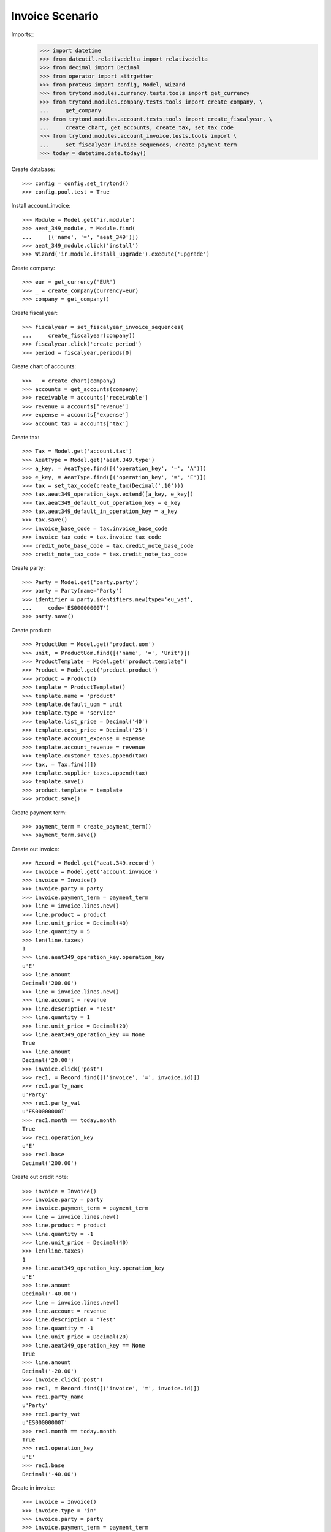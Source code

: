 ================
Invoice Scenario
================

Imports::
    >>> import datetime
    >>> from dateutil.relativedelta import relativedelta
    >>> from decimal import Decimal
    >>> from operator import attrgetter
    >>> from proteus import config, Model, Wizard
    >>> from trytond.modules.currency.tests.tools import get_currency
    >>> from trytond.modules.company.tests.tools import create_company, \
    ...     get_company
    >>> from trytond.modules.account.tests.tools import create_fiscalyear, \
    ...     create_chart, get_accounts, create_tax, set_tax_code
    >>> from trytond.modules.account_invoice.tests.tools import \
    ...     set_fiscalyear_invoice_sequences, create_payment_term
    >>> today = datetime.date.today()

Create database::

    >>> config = config.set_trytond()
    >>> config.pool.test = True

Install account_invoice::

    >>> Module = Model.get('ir.module')
    >>> aeat_349_module, = Module.find(
    ...     [('name', '=', 'aeat_349')])
    >>> aeat_349_module.click('install')
    >>> Wizard('ir.module.install_upgrade').execute('upgrade')


Create company::

    >>> eur = get_currency('EUR')
    >>> _ = create_company(currency=eur)
    >>> company = get_company()

Create fiscal year::

    >>> fiscalyear = set_fiscalyear_invoice_sequences(
    ...     create_fiscalyear(company))
    >>> fiscalyear.click('create_period')
    >>> period = fiscalyear.periods[0]

Create chart of accounts::

    >>> _ = create_chart(company)
    >>> accounts = get_accounts(company)
    >>> receivable = accounts['receivable']
    >>> revenue = accounts['revenue']
    >>> expense = accounts['expense']
    >>> account_tax = accounts['tax']

Create tax::

    >>> Tax = Model.get('account.tax')
    >>> AeatType = Model.get('aeat.349.type')
    >>> a_key, = AeatType.find([('operation_key', '=', 'A')])
    >>> e_key, = AeatType.find([('operation_key', '=', 'E')])
    >>> tax = set_tax_code(create_tax(Decimal('.10')))
    >>> tax.aeat349_operation_keys.extend([a_key, e_key])
    >>> tax.aeat349_default_out_operation_key = e_key
    >>> tax.aeat349_default_in_operation_key = a_key
    >>> tax.save()
    >>> invoice_base_code = tax.invoice_base_code
    >>> invoice_tax_code = tax.invoice_tax_code
    >>> credit_note_base_code = tax.credit_note_base_code
    >>> credit_note_tax_code = tax.credit_note_tax_code

Create party::

    >>> Party = Model.get('party.party')
    >>> party = Party(name='Party')
    >>> identifier = party.identifiers.new(type='eu_vat',
    ...     code='ES00000000T')
    >>> party.save()

Create product::

    >>> ProductUom = Model.get('product.uom')
    >>> unit, = ProductUom.find([('name', '=', 'Unit')])
    >>> ProductTemplate = Model.get('product.template')
    >>> Product = Model.get('product.product')
    >>> product = Product()
    >>> template = ProductTemplate()
    >>> template.name = 'product'
    >>> template.default_uom = unit
    >>> template.type = 'service'
    >>> template.list_price = Decimal('40')
    >>> template.cost_price = Decimal('25')
    >>> template.account_expense = expense
    >>> template.account_revenue = revenue
    >>> template.customer_taxes.append(tax)
    >>> tax, = Tax.find([])
    >>> template.supplier_taxes.append(tax)
    >>> template.save()
    >>> product.template = template
    >>> product.save()

Create payment term::

    >>> payment_term = create_payment_term()
    >>> payment_term.save()

Create out invoice::

    >>> Record = Model.get('aeat.349.record')
    >>> Invoice = Model.get('account.invoice')
    >>> invoice = Invoice()
    >>> invoice.party = party
    >>> invoice.payment_term = payment_term
    >>> line = invoice.lines.new()
    >>> line.product = product
    >>> line.unit_price = Decimal(40)
    >>> line.quantity = 5
    >>> len(line.taxes)
    1
    >>> line.aeat349_operation_key.operation_key
    u'E'
    >>> line.amount
    Decimal('200.00')
    >>> line = invoice.lines.new()
    >>> line.account = revenue
    >>> line.description = 'Test'
    >>> line.quantity = 1
    >>> line.unit_price = Decimal(20)
    >>> line.aeat349_operation_key == None
    True
    >>> line.amount
    Decimal('20.00')
    >>> invoice.click('post')
    >>> rec1, = Record.find([('invoice', '=', invoice.id)])
    >>> rec1.party_name
    u'Party'
    >>> rec1.party_vat
    u'ES00000000T'
    >>> rec1.month == today.month
    True
    >>> rec1.operation_key
    u'E'
    >>> rec1.base
    Decimal('200.00')

Create out credit note::

    >>> invoice = Invoice()
    >>> invoice.party = party
    >>> invoice.payment_term = payment_term
    >>> line = invoice.lines.new()
    >>> line.product = product
    >>> line.quantity = -1
    >>> line.unit_price = Decimal(40)
    >>> len(line.taxes)
    1
    >>> line.aeat349_operation_key.operation_key
    u'E'
    >>> line.amount
    Decimal('-40.00')
    >>> line = invoice.lines.new()
    >>> line.account = revenue
    >>> line.description = 'Test'
    >>> line.quantity = -1
    >>> line.unit_price = Decimal(20)
    >>> line.aeat349_operation_key == None
    True
    >>> line.amount
    Decimal('-20.00')
    >>> invoice.click('post')
    >>> rec1, = Record.find([('invoice', '=', invoice.id)])
    >>> rec1.party_name
    u'Party'
    >>> rec1.party_vat
    u'ES00000000T'
    >>> rec1.month == today.month
    True
    >>> rec1.operation_key
    u'E'
    >>> rec1.base
    Decimal('-40.00')

Create in invoice::

    >>> invoice = Invoice()
    >>> invoice.type = 'in'
    >>> invoice.party = party
    >>> invoice.payment_term = payment_term
    >>> invoice.invoice_date = today
    >>> line = invoice.lines.new()
    >>> line.product = product
    >>> line.quantity = 5
    >>> line.unit_price = Decimal(25)
    >>> len(line.taxes)
    1
    >>> line.aeat349_operation_key.operation_key
    u'A'
    >>> line.amount
    Decimal('125.00')
    >>> line = invoice.lines.new()
    >>> line.account = expense
    >>> line.description = 'Test'
    >>> line.quantity = 1
    >>> line.unit_price = Decimal(20)
    >>> line.aeat349_operation_key == None
    True
    >>> line.amount
    Decimal('20.00')
    >>> invoice.click('post')
    >>> rec1, = Record.find([('invoice', '=', invoice.id)])
    >>> rec1.party_name
    u'Party'
    >>> rec1.party_vat
    u'ES00000000T'
    >>> rec1.month == today.month
    True
    >>> rec1.operation_key
    u'A'
    >>> rec1.base
    Decimal('125.00')

Create in credit note::

    >>> invoice = Invoice()
    >>> invoice.type = 'in'
    >>> invoice.party = party
    >>> invoice.payment_term = payment_term
    >>> invoice.invoice_date = today
    >>> line = invoice.lines.new()
    >>> line.product = product
    >>> line.quantity = -1
    >>> line.unit_price = Decimal(25)
    >>> len(line.taxes)
    1
    >>> line.aeat349_operation_key.operation_key
    u'A'
    >>> line.amount
    Decimal('-25.00')
    >>> line = invoice.lines.new()
    >>> line.account = expense
    >>> line.description = 'Test'
    >>> line.quantity = -1
    >>> line.unit_price = Decimal(20)
    >>> line.aeat349_operation_key == None
    True
    >>> line.amount
    Decimal('-20.00')
    >>> invoice.click('post')
    >>> rec1, = Record.find([('invoice', '=', invoice.id)])
    >>> rec1.party_name
    u'Party'
    >>> rec1.party_vat
    u'ES00000000T'
    >>> rec1.month == today.month
    True
    >>> rec1.operation_key
    u'A'
    >>> rec1.base
    Decimal('-25.00')


Generate 349 Report::

    >>> Report = Model.get('aeat.349.report')
    >>> report = Report()
    >>> report.fiscalyear_code = 2013
    >>> report.period = "%02d" % (today.month)
    >>> report.company_vat = '123456789'
    >>> report.contact_name = 'Guido van Rosum'
    >>> report.contact_phone = '987654321'
    >>> report.representative_vat = '22334455'
    >>> report.click('calculate')
    >>> report.operation_amount
    Decimal('260.00')
    >>> report.ammendment_amount
    Decimal('0.0')
    >>> len(report.operations)
    2
    >>> len(report.ammendments)
    0
